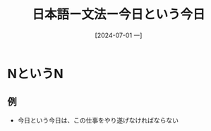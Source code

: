 :PROPERTIES:
:ID:       d86d6ac6-b078-469d-bff8-a0b1d75884c0
:END:
#+title: 日本語ー文法ー今日という今日
#+filetags: :日本語:
#+date: [2024-07-01 一]
#+last_modified: [2024-07-05 五 23:23]

* NというN
** 例
- 今日という今日は、この仕事をやり遂げなければならない
